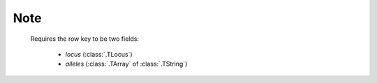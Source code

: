 Note
----
    Requires the row key to be two fields:

     - `locus` (:class:`.TLocus`)
     - `alleles` (:class:`.TArray` of :class:`.TString`)